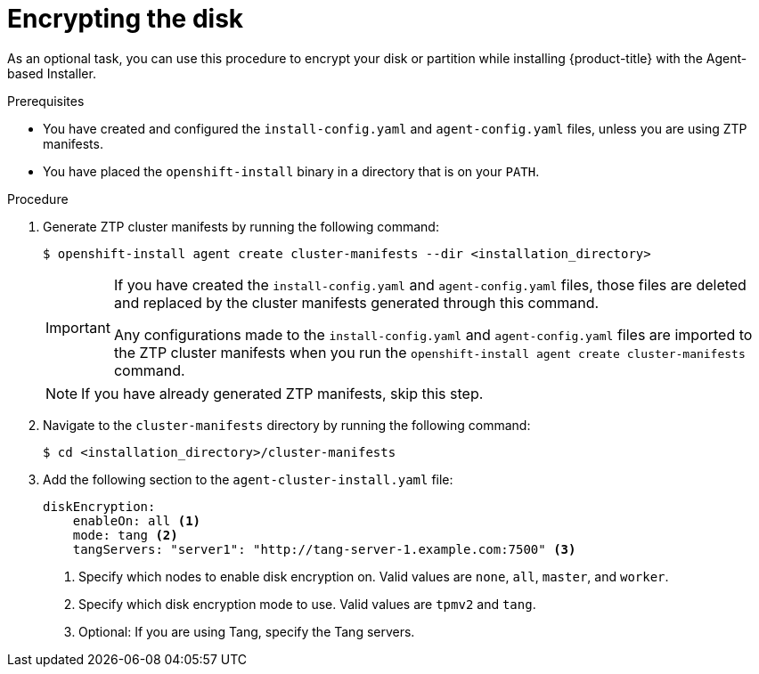 // Module included in the following assemblies:
//
// * installing/installing-with-agent-based-installer/installing-with-agent-based-installer.adoc

:_mod-docs-content-type: PROCEDURE
[id="installing-ocp-agent-encrypt_{context}"]
= Encrypting the disk

As an optional task, you can use this procedure to encrypt your disk or partition while installing {product-title} with the Agent-based Installer.

.Prerequisites

* You have created and configured the `install-config.yaml` and `agent-config.yaml` files, unless you are using ZTP manifests.

* You have placed the `openshift-install` binary in a directory that is on your `PATH`.

.Procedure

. Generate ZTP cluster manifests by running the following command:
+
[source,terminal]
----
$ openshift-install agent create cluster-manifests --dir <installation_directory>
----
+
[IMPORTANT]
====
If you have created the `install-config.yaml` and `agent-config.yaml` files, those files are deleted and replaced by the cluster manifests generated through this command.

Any configurations made to the `install-config.yaml` and `agent-config.yaml` files are imported to the ZTP cluster manifests when you run the `openshift-install agent create cluster-manifests` command.
====
+
[NOTE]
====
If you have already generated ZTP manifests, skip this step.
====

. Navigate to the `cluster-manifests` directory by running the following command:
+
[source,terminal]
----
$ cd <installation_directory>/cluster-manifests
----

. Add the following section to the `agent-cluster-install.yaml` file:
+
[source,yaml]
----
diskEncryption:
    enableOn: all <1>
    mode: tang <2>
    tangServers: "server1": "http://tang-server-1.example.com:7500" <3>
----
<1> Specify which nodes to enable disk encryption on. Valid values are `none`, `all`, `master`, and `worker`.
<2> Specify which disk encryption mode to use. Valid values are `tpmv2` and `tang`.
<3> Optional: If you are using Tang, specify the Tang servers.
